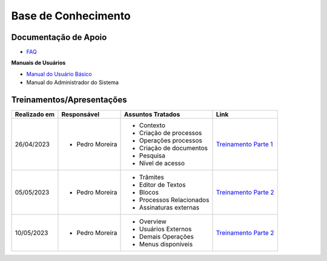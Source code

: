 Base de Conhecimento
====================

Documentação de Apoio
+++++++++++++++++++++


- `FAQ <https://www.gov.br/economia/pt-br/assuntos/processo-eletronico-nacional/destaques/faq/super-gov.br>`_

**Manuais de Usuários**

- `Manual do Usuário Básico <https://supergovbr-sei.processoeletronico.gov.br/pt_BR/latest/index.html#>`_
-  Manual do Administrador do Sistema

 
Treinamentos/Apresentações
++++++++++++++++++++++++++

+-------------+-------------------+-------------------------+--------------------------------------------------------------------------------------------------+
|Realizado em |    Responsável    | Assuntos Tratados       |                Link                                                                              |
+=============+===================+=========================+==================================================================================================+
| 26/04/2023  |- Pedro Moreira    | - Contexto              |                                                                                                  |
|             |                   | - Criação de processos  |                                                                                                  |
|             |                   | - Operações processos   |                                                                                                  |
|             |                   | - Criação de documentos |                                                                                                  |
|             |                   | - Pesquisa              | `Treinamento Parte 1 <https://drive.google.com/file/d/1tLl1gPhe-DkNEltqWiEjLpN0F_dFFLvk/view>`_  |
|             |                   | - Nível de acesso       |                                                                                                  |
+-------------+-------------------+-------------------------+--------------------------------------------------------------------------------------------------+
| 05/05/2023  |- Pedro Moreira    | - Trâmites              |                                                                                                  |
|             |                   | - Editor de Textos      | `Treinamento Parte 2 <https://drive.google.com/file/d/1v1NxeNrK7NC-c5FZ0xqUXJSjVPF8ebeA/view>`_  |
|             |                   | - Blocos                |                                                                                                  |
|             |                   | - Processos Relacionados|                                                                                                  |
|             |                   | - Assinaturas externas  |                                                                                                  |
+-------------+-------------------+-------------------------+--------------------------------------------------------------------------------------------------+
| 10/05/2023  |- Pedro Moreira    | - Overview              |                                                                                                  |
|             |                   | - Usuários Externos     | `Treinamento Parte 2 <https://drive.google.com/file/d/1v1NxeNrK7NC-c5FZ0xqUXJSjVPF8ebeA/view>`_  |
|             |                   | - Demais Operações      |                                                                                                  |
|             |                   | - Menus disponíveis     |                                                                                                  |
+-------------+-------------------+-------------------------+--------------------------------------------------------------------------------------------------+

